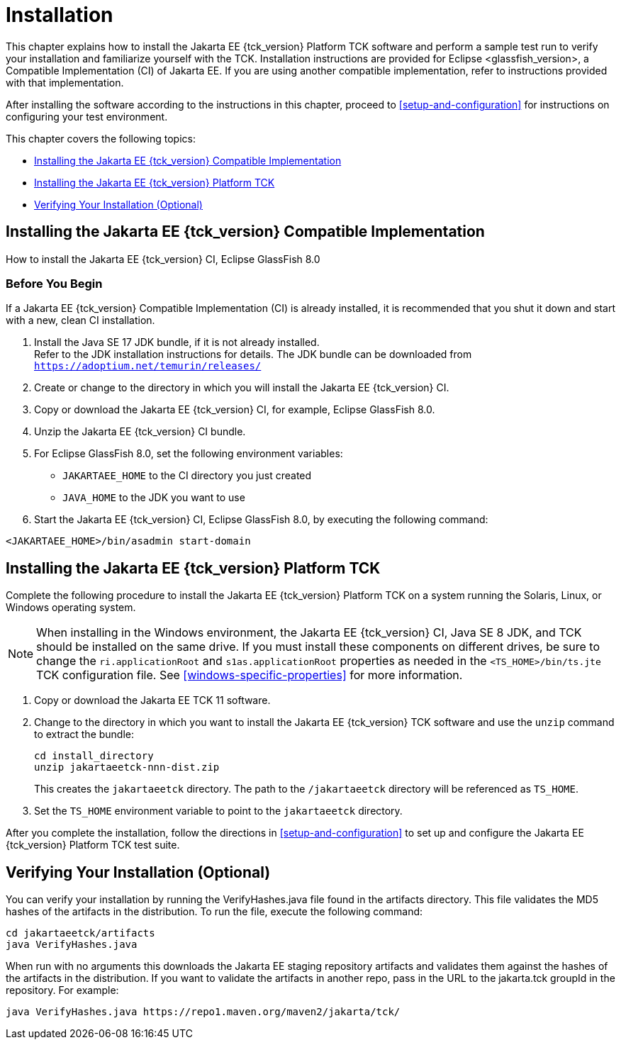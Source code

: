 [[installation]]
= Installation
:glassfish_version: GlassFish 8.0

This chapter explains how to install the Jakarta EE {tck_version} Platform TCK software and
perform a sample test run to verify your installation and familiarize
yourself with the TCK. Installation instructions are provided for Eclipse
<glassfish_version>, a Compatible Implementation (CI) of Jakarta EE. If you are using
another compatible implementation, refer to instructions provided with that
implementation.

After installing the software according to the instructions in this
chapter, proceed to <<setup-and-configuration>> for instructions on configuring your test environment.

This chapter covers the following topics:

* <<installing-the-ci>>
* <<installing-the-jakarta-ee-platform-tck>>
* <<verifying-your-installation-optional>>

[[installing-the-ci]]
== Installing the Jakarta EE {tck_version} Compatible Implementation

How to install the Jakarta EE {tck_version} CI, Eclipse {glassfish_version}

=== Before You Begin

If a Jakarta EE {tck_version} Compatible Implementation (CI) is already installed, it
is recommended that you shut it down and start with a new, clean CI
installation.

1.  Install the Java SE 17 JDK bundle, if it is not already installed. +
Refer to the JDK installation instructions for details. The JDK bundle
can be downloaded from
`https://adoptium.net/temurin/releases/`
2.  Create or change to the directory in which you will install the Jakarta
EE {tck_version} CI.
3.  Copy or download the Jakarta EE {tck_version} CI, for example, Eclipse {glassfish_version}.
4.  Unzip the Jakarta EE {tck_version} CI bundle.
5.  For Eclipse {glassfish_version}, set the following environment variables:
* `JAKARTAEE_HOME` to the CI directory you just created
* `JAVA_HOME` to the JDK you want to use
6.  Start the Jakarta EE {tck_version} CI, Eclipse {glassfish_version}, by executing the following command: +
[source,bash]
----
<JAKARTAEE_HOME>/bin/asadmin start-domain
----

[[installing-the-jakarta-ee-platform-tck]]
== Installing the Jakarta EE {tck_version} Platform TCK

Complete the following procedure to install the Jakarta EE {tck_version} Platform TCK on a
system running the Solaris, Linux, or Windows operating system.


[NOTE]
======================================================================

When installing in the Windows environment, the Jakarta EE {tck_version} CI, Java SE 8
JDK, and TCK should be installed on the same drive. If you must install
these components on different drives, be sure to change the
`ri.applicationRoot` and `s1as.applicationRoot` properties as needed in
the `<TS_HOME>/bin/ts.jte` TCK configuration file. See
<<windows-specific-properties>> for more information.

======================================================================


.  Copy or download the Jakarta EE TCK 11 software.
.  Change to the directory in which you want to install the Jakarta EE {tck_version}
TCK software and use the `unzip` command to extract the bundle: 
+
[source,bash]
----
cd install_directory
unzip jakartaeetck-nnn-dist.zip
----
+
This creates the `jakartaeetck` directory. The
path to the `/jakartaeetck` directory will be referenced as `TS_HOME`.
.  Set the `TS_HOME` environment variable to point to the `jakartaeetck` directory.

After you complete the installation, follow the directions in <<setup-and-configuration>> to set up and configure the Jakarta EE {tck_version} Platform TCK test suite.

[[verifying-your-installation-optional]]
== Verifying Your Installation (Optional)
You can verify your installation by running the VerifyHashes.java file found in the artifacts directory. This file validates the MD5 hashes of the artifacts in the distribution. To run the file, execute the following command:
[source,bash]
----
cd jakartaeetck/artifacts
java VerifyHashes.java
----

When run with no arguments this downloads the Jakarta EE staging repository artifacts and validates them against the hashes of the artifacts in the distribution. If you want to validate the artifacts in another repo, pass in the URL to the jakarta.tck groupId in the repository. For example:
[source,bash]
----
java VerifyHashes.java https://repo1.maven.org/maven2/jakarta/tck/
----